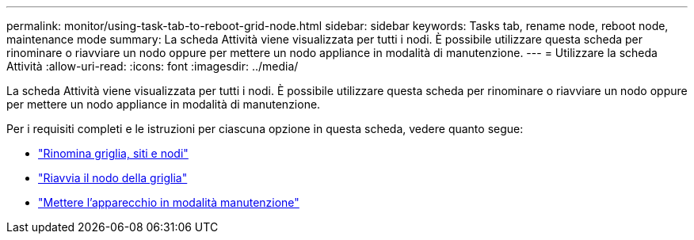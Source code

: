 ---
permalink: monitor/using-task-tab-to-reboot-grid-node.html 
sidebar: sidebar 
keywords: Tasks tab, rename node, reboot node, maintenance mode 
summary: La scheda Attività viene visualizzata per tutti i nodi. È possibile utilizzare questa scheda per rinominare o riavviare un nodo oppure per mettere un nodo appliance in modalità di manutenzione. 
---
= Utilizzare la scheda Attività
:allow-uri-read: 
:icons: font
:imagesdir: ../media/


[role="lead"]
La scheda Attività viene visualizzata per tutti i nodi. È possibile utilizzare questa scheda per rinominare o riavviare un nodo oppure per mettere un nodo appliance in modalità di manutenzione.

Per i requisiti completi e le istruzioni per ciascuna opzione in questa scheda, vedere quanto segue:

* link:../maintain/rename-grid-site-node-overview.html["Rinomina griglia, siti e nodi"]
* link:../maintain/rebooting-grid-node-from-grid-manager.html["Riavvia il nodo della griglia"]
* https://docs.netapp.com/us-en/storagegrid-appliances/commonhardware/placing-appliance-into-maintenance-mode.html["Mettere l'apparecchio in modalità manutenzione"^]

